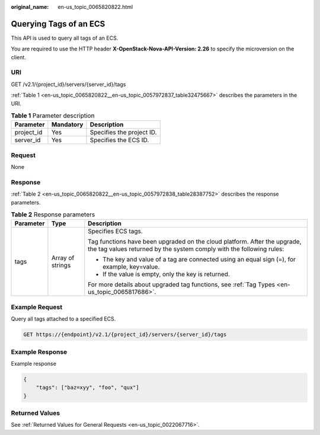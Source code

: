:original_name: en-us_topic_0065820822.html

.. _en-us_topic_0065820822:

Querying Tags of an ECS
=======================

This API is used to query all tags of an ECS.

You are required to use the HTTP header **X-OpenStack-Nova-API-Version: 2.26** to specify the microversion on the client.

URI
---

GET /v2.1/{project_id}/servers/{server_id}/tags

:ref:`Table 1 <en-us_topic_0065820822__en-us_topic_0057972837_table32475667>` describes the parameters in the URI.

.. _en-us_topic_0065820822__en-us_topic_0057972837_table32475667:

.. table:: **Table 1** Parameter description

   ========== ========= =========================
   Parameter  Mandatory Description
   ========== ========= =========================
   project_id Yes       Specifies the project ID.
   server_id  Yes       Specifies the ECS ID.
   ========== ========= =========================

Request
-------

None

Response
--------

:ref:`Table 2 <en-us_topic_0065820822__en-us_topic_0057972838_table28387752>` describes the response parameters.

.. _en-us_topic_0065820822__en-us_topic_0057972838_table28387752:

.. table:: **Table 2** Response parameters

   +-----------------------+-----------------------+---------------------------------------------------------------------------------------------------------------------------------------------------+
   | Parameter             | Type                  | Description                                                                                                                                       |
   +=======================+=======================+===================================================================================================================================================+
   | tags                  | Array of strings      | Specifies ECS tags.                                                                                                                               |
   |                       |                       |                                                                                                                                                   |
   |                       |                       | Tag functions have been upgraded on the cloud platform. After the upgrade, the tag values returned by the system comply with the following rules: |
   |                       |                       |                                                                                                                                                   |
   |                       |                       | -  The key and value of a tag are connected using an equal sign (=), for example, key=value.                                                      |
   |                       |                       | -  If the value is empty, only the key is returned.                                                                                               |
   |                       |                       |                                                                                                                                                   |
   |                       |                       | For more details about upgraded tag functions, see :ref:`Tag Types <en-us_topic_0065817686>`.                                                     |
   +-----------------------+-----------------------+---------------------------------------------------------------------------------------------------------------------------------------------------+

Example Request
---------------

Query all tags attached to a specified ECS.

.. code-block:: text

   GET https://{endpoint}/v2.1/{project_id}/servers/{server_id}/tags

Example Response
----------------

Example response

.. code-block::

   {
       "tags": ["baz=xyy", "foo", "qux"]
   }

Returned Values
---------------

See :ref:`Returned Values for General Requests <en-us_topic_0022067716>`.
